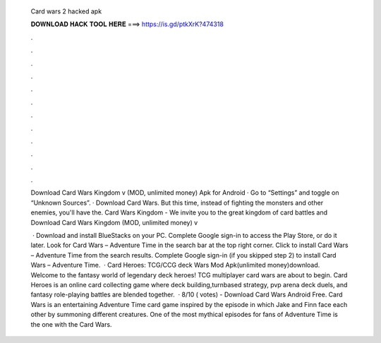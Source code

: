   Card wars 2 hacked apk
  
  
  
  𝐃𝐎𝐖𝐍𝐋𝐎𝐀𝐃 𝐇𝐀𝐂𝐊 𝐓𝐎𝐎𝐋 𝐇𝐄𝐑𝐄 ===> https://is.gd/ptkXrK?474318
  
  
  
  .
  
  
  
  .
  
  
  
  .
  
  
  
  .
  
  
  
  .
  
  
  
  .
  
  
  
  .
  
  
  
  .
  
  
  
  .
  
  
  
  .
  
  
  
  .
  
  
  
  .
  
  Download Card Wars Kingdom v (MOD, unlimited money) Apk for Android · Go to “Settings” and toggle on “Unknown Sources”. · Download Card Wars. But this time, instead of fighting the monsters and other enemies, you'll have the. Card Wars Kingdom - We invite you to the great kingdom of card battles and Download Card Wars Kingdom (MOD, unlimited money) v
  
   · Download and install BlueStacks on your PC. Complete Google sign-in to access the Play Store, or do it later. Look for Card Wars – Adventure Time in the search bar at the top right corner. Click to install Card Wars – Adventure Time from the search results. Complete Google sign-in (if you skipped step 2) to install Card Wars – Adventure Time.  · Card Heroes: TCG/CCG deck Wars Mod Apk(unlimited money)download. Welcome to the fantasy world of legendary deck heroes! TCG multiplayer card wars are about to begin. Card Heroes is an online card collecting game where deck building,turnbased strategy, pvp arena deck duels, and fantasy role-playing battles are blended together.  · 8/10 ( votes) - Download Card Wars Android Free. Card Wars is an entertaining Adventure Time card game inspired by the episode in which Jake and Finn face each other by summoning different creatures. One of the most mythical episodes for fans of Adventure Time is the one with the Card Wars.
